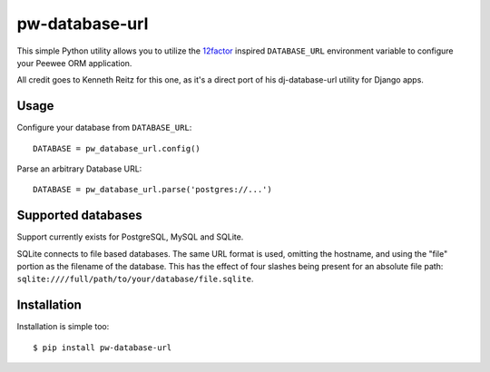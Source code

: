 pw-database-url
~~~~~~~~~~~~~~~

This simple Python utility allows you to utilize the
`12factor <http://www.12factor.net/backing-services>`_ inspired
``DATABASE_URL`` environment variable to configure your Peewee ORM application.

All credit goes to Kenneth Reitz for this one, as it's a direct
port of his dj-database-url utility for Django apps.


Usage
-----

Configure your database from ``DATABASE_URL``::

    DATABASE = pw_database_url.config()

Parse an arbitrary Database URL::

    DATABASE = pw_database_url.parse('postgres://...')

Supported databases
-------------------

Support currently exists for PostgreSQL, MySQL and SQLite.

SQLite connects to file based databases. The same URL format is used, omitting
the hostname, and using the "file" portion as the filename of the database.
This has the effect of four slashes being present for an absolute file path:
``sqlite:////full/path/to/your/database/file.sqlite``.

Installation
------------

Installation is simple too::

    $ pip install pw-database-url
